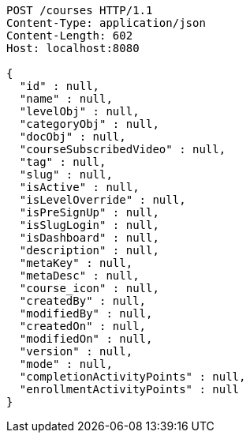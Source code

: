 [source,http,options="nowrap"]
----
POST /courses HTTP/1.1
Content-Type: application/json
Content-Length: 602
Host: localhost:8080

{
  "id" : null,
  "name" : null,
  "levelObj" : null,
  "categoryObj" : null,
  "docObj" : null,
  "courseSubscribedVideo" : null,
  "tag" : null,
  "slug" : null,
  "isActive" : null,
  "isLevelOverride" : null,
  "isPreSignUp" : null,
  "isSlugLogin" : null,
  "isDashboard" : null,
  "description" : null,
  "metaKey" : null,
  "metaDesc" : null,
  "course_icon" : null,
  "createdBy" : null,
  "modifiedBy" : null,
  "createdOn" : null,
  "modifiedOn" : null,
  "version" : null,
  "mode" : null,
  "completionActivityPoints" : null,
  "enrollmentActivityPoints" : null
}
----